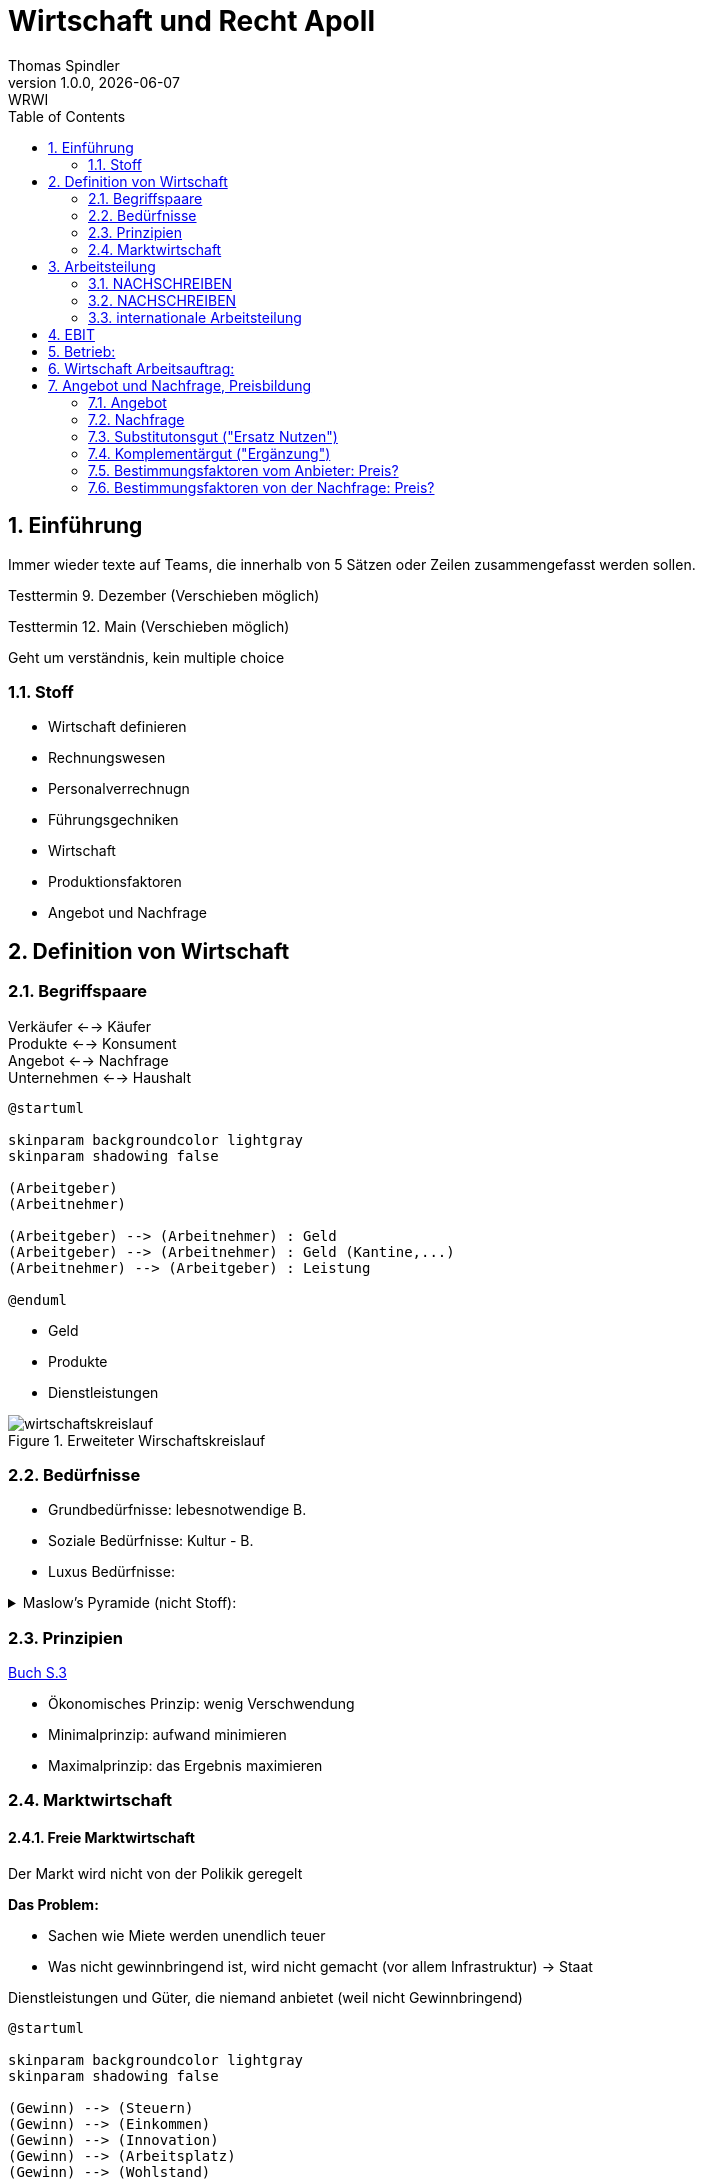 = Wirtschaft und Recht Apoll
Thomas Spindler
1.0.0, {docdate}: WRWI
ifndef::imagesdir[:imagesdir: images]
:icons: font
:sectnums:    // Nummerierung der Überschriften / section numbering
:stylesheet: ../css/dark.css
:toc: left

== Einführung

Immer wieder texte auf Teams, die innerhalb von 5 Sätzen oder Zeilen zusammengefasst werden sollen.

Testtermin 9. Dezember (Verschieben möglich)

Testtermin 12. Main (Verschieben möglich)

Geht um verständnis, kein multiple choice

=== Stoff

* Wirtschaft definieren
* Rechnungswesen
* Personalverrechnugn
* Führungsgechniken
* Wirtschaft
* Produktionsfaktoren
* Angebot und Nachfrage

== Definition von Wirtschaft

=== Begriffspaare

Verkäufer <--> Käufer +
Produkte <--> Konsument +
Angebot <--> Nachfrage +
Unternehmen <--> Haushalt

[plantuml, ag-an]
----
@startuml

skinparam backgroundcolor lightgray
skinparam shadowing false

(Arbeitgeber)
(Arbeitnehmer)

(Arbeitgeber) --> (Arbeitnehmer) : Geld
(Arbeitgeber) --> (Arbeitnehmer) : Geld (Kantine,...)
(Arbeitnehmer) --> (Arbeitgeber) : Leistung

@enduml
----

* Geld
* Produkte
* Dienstleistungen

.Erweiteter Wirschaftskreislauf
image::wirtschaftskreislauf.png[]

=== Bedürfnisse

* Grundbedürfnisse: lebesnotwendige B.
* Soziale Bedürfnisse: Kultur - B.
* Luxus Bedürfnisse:

.Maslow's Pyramide (nicht Stoff):
[%collapsible]
====
image::maslows-pyramide.png[maslows's pyramide, 300, 300]
====

=== Prinzipien

link:https://a.digi4school.at/ebook/6328/?page=20[Buch S.3]

* Ökonomisches Prinzip: wenig Verschwendung
* Minimalprinzip: aufwand minimieren
* Maximalprinzip: das Ergebnis maximieren

=== Marktwirtschaft

==== Freie Marktwirtschaft

Der Markt wird nicht von der Polikik geregelt

**Das Problem:**

* Sachen wie Miete werden unendlich teuer
* Was nicht gewinnbringend ist, wird nicht gemacht (vor allem Infrastruktur) -> Staat

Dienstleistungen und Güter, die niemand anbietet (weil nicht Gewinnbringend)

[plantuml, gewinn]
----
@startuml

skinparam backgroundcolor lightgray
skinparam shadowing false

(Gewinn) --> (Steuern)
(Gewinn) --> (Einkommen)
(Gewinn) --> (Innovation)
(Gewinn) --> (Arbeitsplatz)
(Gewinn) --> (Wohlstand)

@enduml
----

Multiplikator: Wenn einer gute Idee hat, gibt es Arbeitsplätze, und man gibt das Geld wieder aus

Produktionsmittel sind im Privateigentum

==== Soziale Marktwirtschaft

Soziale Marktwirtschaft ist für benachteiligte, die nicht normal arbeiten können

Beispiele:

* Arbeitslosengeld

Die Leute werden mit einem System versorgt (Bildung, Gesundheit, ...)

==== Ökosoziale Marktwirtschaft

Ökologie?

Umwelt, Umweltschutz

Der Staat greift regulierend ein, und schütz dadurch die Menschen und Umwelt, der Markt is außerhalb dieser Eingriffe sonst aber frei.

== Arbeitsteilung

=== NACHSCHREIBEN

=== NACHSCHREIBEN



horizontale Arbeitsteilung: z.B Tischler, Spezialiersiert sich auf irgendetwas

vertikale Arbeitsteilung: Sektoren

==== Arbeitssektoren

~5 primärer sektor


=== internationale Arbeitsteilung

Voraussetzungen

* Rohstoff - Vorkommen
* Lohnniveauunterschiede (80€ bei uns, 2Cent in Bangladesh)
* (Know How)
* Klima

=> es wird dort produziert, wo die Kosten am niedrigsten sind!

== EBIT

Earnings +
Before +
intereset & (Zinsen) +
Tax

Depreciation +
Amortisation

== Betrieb:

Kombination der Produktionsfaktoren

* Arbeit (Körperlicht, Geistig)
* Boden
* Kapital
* Know How

== Wirtschaft Arbeitsauftrag:

Produktionsfaktoren:

* Arbeit
* Boden
* Kapital
* Wissen

Die meisten haben die höchste Priorität, heute und auch in Zukunft, denn nichts würde funktionieren ohne Arbeit, Kapital und Wissen. Boden ist teilweise unnötig, wenn man ein digitales Projekt hat oder eine Verkaufsmethode verwendet, wo man das Produkt nicht einmal gesehen hat.

== Angebot und Nachfrage, Preisbildung

=== Angebot

Menge, die verkauft werden soll/kann

zu bestimmten Preis

Preis: zeigt Behliebtheit

=== Nachfrage

Bedürfnisse (wette ich gern) führen zu Bedarf (brauch ich wirklich)

Kaufkraft: wie viel ich mich um mein Geld kaufen kann

=== Substitutonsgut ("Ersatz Nutzen")

Butter <=> Margarine

Endefeckt das gleiche mit dem gleichen Grundnutzen

=== Komplementärgut ("Ergänzung")

Auto Grundstück

Wenn man sich ein Auto kauft braucht man sachen dazu. z.B. Pannendreieck, Sprit, Versicherung, ...

Gleiches mit dem Haus -> man braucht nicht nur das Grundstück sondern auch Ziegel, Dach, Fliesen, ...


=== Bestimmungsfaktoren vom Anbieter: Preis?

* Herstellkosten
* Zeit
* Konkurenz
* Gewinn
* USP (Einzigheitigkeit), Ideee
* Technologie
* Preis (Handy um 50.000€ wird sich nicht verkaufen)
* Marktanteil

=== Bestimmungsfaktoren von der Nachfrage: Preis?

* Preis 
* Preis Substitutionsgut
* Preisleistungsverhältnis
* Wertschätzung
* Nutzen
* Einkommen
* Qualität
* Zusatzleistung



Preis Angebot Diagramm fehlt -> Tafel nachholen
